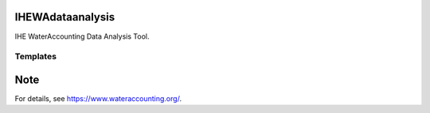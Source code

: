 .. -*- mode: rst -*-

|CoverAlls|_ |Travis|_ |ReadTheDocs|_ |DockerHub|_ |PyPI|_

.. |CoverAlls| image:: https://coveralls.io/repos/github/wateraccounting/IHEWAdataanalysis/badge.svg?branch=master
.. _CoverAlls: https://coveralls.io/github/wateraccounting/IHEWAdataanalysis?branch=master

.. |Travis| image:: https://travis-ci.org/wateraccounting/IHEWAdataanalysis.svg?branch=master
.. _Travis: https://travis-ci.org/wateraccounting/IHEWAdataanalysis

.. |ReadTheDocs| image:: https://readthedocs.org/projects/ihewadataanalysis/badge/?version=latest
.. _ReadTheDocs: https://ihewadataanalysis.readthedocs.io/en/latest/

.. |DockerHub| image:: https://img.shields.io/docker/cloud/build/wateraccounting/ihewadataanalysis
.. _DockerHub: https://hub.docker.com/r/wateraccounting/ihewadataanalysis

.. |PyPI| image:: https://img.shields.io/pypi/v/IHEWAdataanalysis
.. _PyPI: https://pypi.org/project/IHEWAdataanalysis/


IHEWAdataanalysis
=================

IHE WaterAccounting Data Analysis Tool.


Templates
---------


Note
====

For details, see https://www.wateraccounting.org/.
